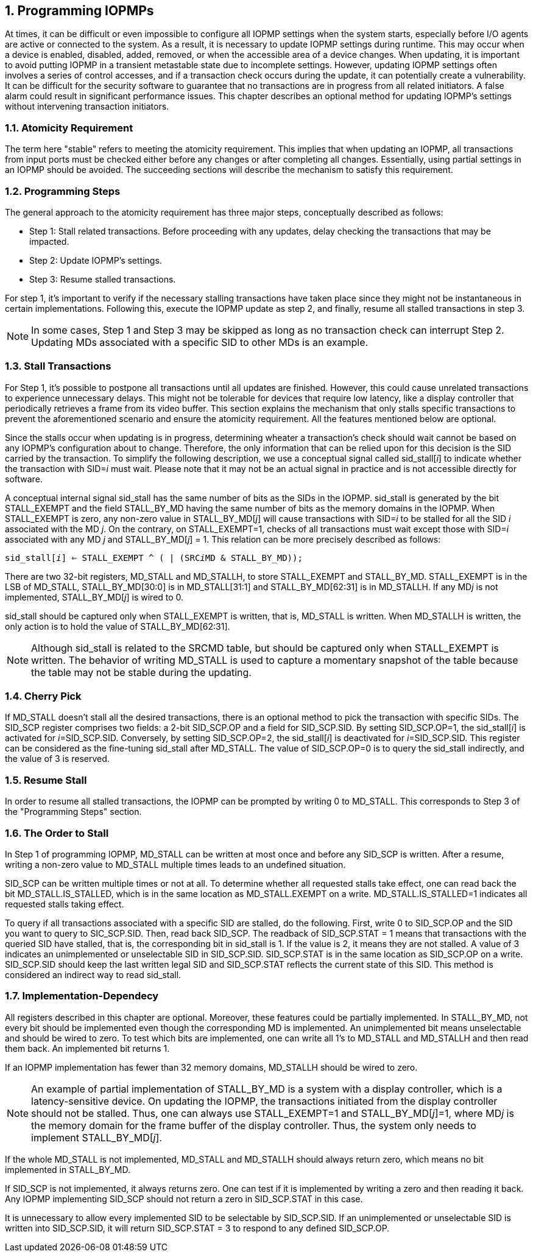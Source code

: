 [[Program_IOPMPs]]
:numbered:
== Programming IOPMPs
At times, it can be difficult or even impossible to configure all IOPMP settings when the system starts, especially before I/O agents are active or connected to the system. As a result, it is necessary to update IOPMP settings during runtime. This may occur when a device is enabled, disabled, added, removed, or when the accessible area of a device changes. When updating, it is important to avoid putting IOPMP in a transient metastable state due to incomplete settings. However, updating IOPMP settings often involves a series of control accesses, and if a transaction check occurs during the update, it can potentially create a vulnerability. 
It can be difficult for the security software to guarantee that no transactions are in progress from all related initiators. A false alarm could result in significant performance issues. This chapter describes an optional method for updating IOPMP's settings without intervening transaction initiators.

=== Atomicity Requirement
The term here "stable" refers to meeting the atomicity requirement. This implies that when updating an IOPMP, all transactions from input ports must be checked either before any changes or after completing all changes. Essentially, using partial settings in an IOPMP should be avoided. The succeeding sections will describe the mechanism to satisfy this requirement.

=== Programming Steps
The general approach to the atomicity requirement has three major steps, conceptually described as follows:

** Step 1: Stall related transactions. Before proceeding with any updates, delay checking the transactions that may be impacted. 
** Step 2: Update IOPMP's settings.
** Step 3: Resume stalled transactions. 

For step 1, it's important to verify if the necessary stalling transactions have taken place since they might not be instantaneous in certain implementations. Following this, execute the IOPMP update as step 2, and finally, resume all stalled transactions in step 3.

[NOTE]
====
In some cases, Step 1 and Step 3 may be skipped as long as no transaction check can interrupt Step 2. Updating MDs associated with a specific SID to other MDs is an example.
====

=== Stall Transactions
For Step 1, it's possible to postpone all transactions until all updates are finished. However, this could cause unrelated transactions to experience unnecessary delays. This might not be tolerable for devices that require low latency, like a display controller that periodically retrieves a frame from its video buffer. This section explains the mechanism that only stalls specific transactions to prevent the aforementioned scenario and ensure the atomicity requirement. All the features mentioned below are optional.

Since the stalls occur when updating is in progress, determining wheater a transaction's check should wait cannot be based on any IOPMP's configuration about to change. Therefore, the only information that can be relied upon for this decision is the SID carried by the transaction. To simplify the following description, we use a conceptual signal called sid_stall[__i__] to indicate whether the transaction with SID=__i__ must wait. Please note that it may not be an actual signal in practice and is not accessible directly for software.

A conceptual internal signal sid_stall has the same number of bits as the SIDs in the IOPMP. sid_stall is generated by the bit STALL_EXEMPT and the field STALL_BY_MD having the same number of bits as the memory domains in the IOPMP. When STALL_EXEMPT is zero, any non-zero value in STALL_BY_MD[__j__] will cause transactions with SID=__i__ to be stalled for all the SID __i__ associated with the MD __j__. On the contrary, on STALL_EXEMPT=1, checks of all transactions must wait except those with SID=__i__ associated with any MD __j__  and STALL_BY_MD[__j__] = 1. This relation can be more precisely described as follows:

[.text-center]
`sid_stall[__i__] <= STALL_EXEMPT ^ ( | (SRC__i__MD & STALL_BY_MD));`

There are two 32-bit registers, MD_STALL and MD_STALLH, to store STALL_EXEMPT and STALL_BY_MD. STALL_EXEMPT is in the LSB of MD_STALL, STALL_BY_MD[30:0] is in MD_STALL[31:1] and STALL_BY_MD[62:31] is in MD_STALLH. If any MD__j__ is not implemented, STALL_BY_MD[__j__] is wired to 0.

sid_stall should be captured only when STALL_EXEMPT is written, that is, MD_STALL is written. When MD_STALLH is written, the only action is to hold the value of STALL_BY_MD[62:31].

NOTE: Although sid_stall is related to the SRCMD table, but should be captured only when STALL_EXEMPT is written. The behavior of writing MD_STALL is used to capture a momentary snapshot of the table because the table may not be stable during the updating.

=== Cherry Pick
If MD_STALL doesn't stall all the desired transactions, there is an optional method to pick the transaction with specific SIDs. The SID_SCP register comprises two fields: a 2-bit SID_SCP.OP and a field for SID_SCP.SID. By setting SID_SCP.OP=1, the sid_stall[__i__] is activated for __i__=SID_SCP.SID. Conversely, by setting SID_SCP.OP=2, the sid_stall[__i__] is deactivated for __i__=SID_SCP.SID. This register can be considered as the fine-tuning sid_stall after MD_STALL. The value of SID_SCP.OP=0 is to query the sid_stall indirectly, and the value of 3 is reserved.

=== Resume Stall
In order to resume all stalled transactions, the IOPMP can be prompted by writing 0 to MD_STALL. This corresponds to Step 3 of the "Programming Steps" section.

=== The Order to Stall
In Step 1 of programming IOPMP, MD_STALL can be written at most once and before any SID_SCP is written. After a resume, writing a non-zero value to MD_STALL multiple times leads to an undefined situation.

SID_SCP can be written multiple times or not at all. To determine whether all requested stalls take effect, one can read back the bit MD_STALL.IS_STALLED, which is in the same location as MD_STALL.EXEMPT on a write. MD_STALL.IS_STALLED=1 indicates all requested stalls taking effect.

To query if all transactions associated with a specific SID are stalled, do the following. First, write 0 to SID_SCP.OP and the SID you want to query to SIC_SCP.SID. Then, read back SID_SCP. The readback of SID_SCP.STAT = 1 means that transactions with the queried SID have stalled, that is, the corresponding bit in sid_stall is 1. If the value is 2, it means they are not stalled. A value of 3 indicates an unimplemented or unselectable SID in SID_SCP.SID. SID_SCP.STAT is in the same location as SID_SCP.OP on a write. SID_SCP.SID should keep the last written legal SID and SID_SCP.STAT reflects the current state of this SID. This method is considered an indirect way to read sid_stall.

=== Implementation-Dependecy
All registers described in this chapter are optional. Moreover, these features could be partially implemented. In STALL_BY_MD, not every bit should be implemented even though the corresponding MD is implemented. An unimplemented bit means unselectable and should be wired to zero. To test which bits are implemented, one can write all 1's to MD_STALL and MD_STALLH and then read them back. An implemented bit returns 1.

If an IOPMP implementation has fewer than 32 memory domains, MD_STALLH should be wired to zero.

NOTE: An example of partial implementation of STALL_BY_MD is a system with a display controller, which is a latency-sensitive device. On updating the IOPMP, the transactions initiated from the display controller should not be stalled. Thus, one can always use STALL_EXEMPT=1 and STALL_BY_MD[__j__]=1, where MD__j__ is the memory domain for the frame buffer of the display controller. Thus, the system only needs to implement STALL_BY_MD[__j__].

If the whole MD_STALL is not implemented, MD_STALL and MD_STALLH should always return zero, which means no bit implemented in STALL_BY_MD.

If SID_SCP is not implemented, it always returns zero. One can test if it is implemented by writing a zero and then reading it back. Any IOPMP implementing SID_SCP should not return a zero in SID_SCP.STAT in this case.

It is unnecessary to allow every implemented SID to be selectable by SID_SCP.SID. If an unimplemented or unselectable SID is written into SID_SCP.SID, it will return SID_SCP.STAT = 3 to respond to any defined SID_SCP.OP.
